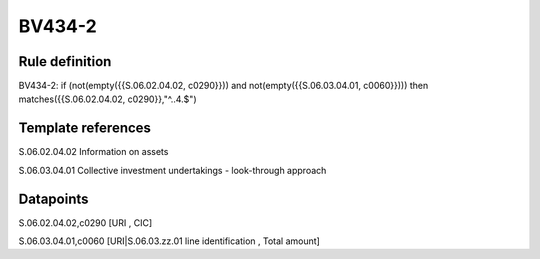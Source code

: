 =======
BV434-2
=======

Rule definition
---------------

BV434-2: if (not(empty({{S.06.02.04.02, c0290}})) and not(empty({{S.06.03.04.01, c0060}}))) then matches({{S.06.02.04.02, c0290}},"^..4.$")


Template references
-------------------

S.06.02.04.02 Information on assets

S.06.03.04.01 Collective investment undertakings - look-through approach


Datapoints
----------

S.06.02.04.02,c0290 [URI , CIC]

S.06.03.04.01,c0060 [URI|S.06.03.zz.01 line identification , Total amount]



